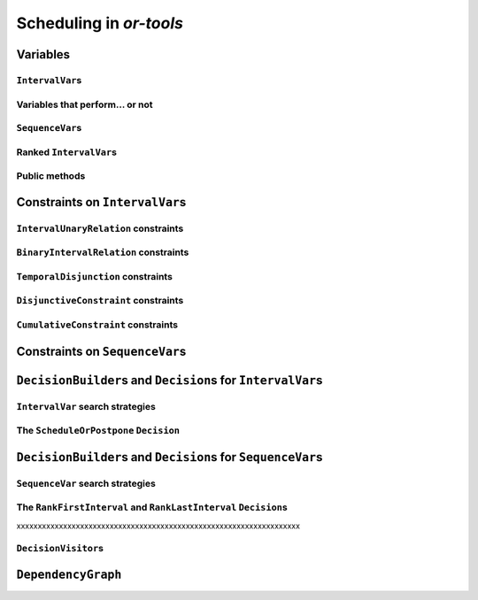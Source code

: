 ..  _scheduling_or_tools:

Scheduling in *or-tools*
-----------------------------------------------

..  only:: draft


    ..  warning:: This part of the CP Solver is not quite settled yet. Check the code in case of doubt.

Variables
^^^^^^^^^^^^^^

..  only:: draft

``IntervalVar``\s
"""""""""""""""""""""""

..  only:: draft

    An ``IntervalVar`` variable represents an *integer interval variable*. It is often used in scheduling to 
    represent a *task* because it has:
    
      * a *starting time*: :math:`s`;
      * a *duration*: :math:`d` and
      * an *ending time*: :math:`e`.
    
    :math:`s`, :math:`d` and :math:`e` are ``IntVar`` expressions based on the ranges these items can have. You can 
    retrieve these expressions with the following methods:
    
    * ``IntExpr* StartExpr();``
    * ``IntExpr* DurationExpr();``
    * ``IntExpr* EndExpr();``
    
    If the corresponding ``IntervalVar`` variable is *unperformed* (see next
    sub-section), you cannot use these methods. Well, if you do, nothing bad if going to happen but you will get gibberish
    as the ``IntervalVar`` is no longer updated. These methods have corresponding "safe" versions if you need them.
    
    ..  warning:: Dont use 
    
        * ``IntExpr* StartExpr();``
        * ``IntExpr* DurationExpr();``
        * ``IntExpr* EndExpr();``
        
        if the corresponding ``IntervalVar`` variable is *unperformed*!
    
    The ``IntervalVar`` can be virtually conceptualized
    [#intervalvar_virtually_conceptualized]_ as 
    in the next figure:
    
    ..  [#intervalvar_virtually_conceptualized] The implementation optimizes different cases and thus doesn't necessarly corresponds to the figure. Read on.
    
    ..  image:: ./images/intervalvar.*
        :align: center 
        :width: 700px
    
    and you have the following setters and getters:
    
    * ``virtual int64 StartMin() const = 0;``
    * ``virtual int64 StartMax() const = 0;``
    * ``virtual void SetStartMin(int64 m) = 0;``
    * ``virtual void SetStartMax(int64 m) = 0;``
    * ``virtual void SetStartRange(int64 mi, int64 ma) = 0;``
    * ``virtual int64 DurationMin() const = 0;``
    * ``virtual int64 DurationMax() const = 0;``
    * ``virtual void SetDurationMin(int64 m) = 0;``
    * ``virtual void SetDurationMax(int64 m) = 0;``
    * ``virtual void SetDurationRange(int64 mi, int64 ma) = 0;``
    * ``virtual int64 EndMin() const = 0;``
    * ``virtual int64 EndMax () const = 0;``
    * ``virtual void SetEndMin (int64 m) = 0;``
    * ``virtual void SetEndMax (int64 m) = 0;``
    * ``virtual void SetEndRange (int64 mi, int64 ma) = 0;``
    
    As usual, the ``IntervalVar`` class is an abstract base class and several specialized sub-classes exist. For instance, we saw
    the ``FixedDurationPerformedIntervalVar`` ``IntervalVar`` class in the previous section (created with 
    ``MakeFixedDurationIntervalVar()``) for which the duration is fixed and that must be performed.
    
    To create ``IntervalVar`` variables, use the factory methods provided by the solver. For instance:
    
    ..  code-block:: c++
    
        IntervalVar* Solver:MakeFixedInterval(int64 start,
                                              int64 duration,
                                              const string& name);
        IntervalVar* Solver::MakeFixedDurationIntervalVar(int64 start_min,
                                                  int64 start_max,
                                                  int64 duration,
                                                  bool optional,
                                                  const string& name);
        void Solver::MakeFixedDurationIntervalVarArray(int count,
                                          int64 start_min,
                                          int64 start_max,
                                          int64 duration,
                                          bool optional,
                                          const string& name,
                                          std::vector<IntervalVar*>* array); 

    The first factory method creates a ``FixedInterval``: its starting time, duration and ending time are all fixed.
    ``MakeFixedDurationIntervalVar()`` and ``MakeFixedDurationIntervalVarArray()`` create respectively an ``IntervalVar`` and 
    an ``std::vector<IntervalVar*>`` with ``count`` elements. The ``start_min`` and ``start_max`` parameters give a range 
    for the ``IntervalVar``\s to start. The duration if fixed and equal to ``duration`` for all the variables. The ``optional`` ``bool`` tells 
    if the variables can be *unperformed* or not. When an array is created, the name of its elements are simply ``name`` with 
    their position in the array (:math:`0`, :math:`1`, ..., :math:`count - 1`) appended.

    Several other factory methods are defined in the file :file:`interval.cc`.

Variables that perform... or not 
"""""""""""""""""""""""""""""""""""""""

..  only:: draft

    An important aspect of ``IntervalVar``\s is optionality. An ``IntervalVar`` can be *performed* or not. If
    *unperformed*, then it simply does not exist and its characteristics
    cannot be accessed anymore. An ``IntervalVar`` is automatically marked
    as *unperformed* when it is not consistent anymore (starting time greater
    than ending time, duration < 0...). You can get and set if an ``IntervalVar`` must or may be performed with the following 
    methods:

    ..  code-block:: c++
    
        virtual bool MustBePerformed() const = 0;
        virtual bool MayBePerformed() const = 0;
        bool CannotBePerformed() const { return !MayBePerformed(); }
        bool IsPerformedBound() {
          return MustBePerformed() == MayBePerformed();
        }
        virtual void SetPerformed(bool val) = 0;

    As for the starting time, the ending time and the duration of an ``IntervalVar`` variable, its "performedness" is 
    encapsulated in an ``IntExpr`` you can query with:

    .. code-block:: c++
    
       IntExpr* PerformedExpr();

    The corresponding ``IntExpr`` acts like a :math:`0-1` ``IntervalVar`` [#performed_intexpr_is_intervalvar]_. 
    If its minimum value is :math:`1`, the corresponding ``IntervalVar`` variables must be performed. If its 
    maximal value is :math:`0`, the corresponding ``IntervalVar`` is unperformed and if :math:`\text{min} = 0`
    and :math:`\text{max} = 1`, the corresponding ``IntervalVar`` might be performed.
    
    ..  [#performed_intexpr_is_intervalvar] Actually, it is an ``IntervalVar``!
    
    The use of an ``IntExpr`` allows expressiveness and the use of sophisticated constraints.
    
    As we have seen, if the ``IntervalVar`` is *unperformed*, we cannot use ``StartExpr()``, ``DurationExpr()``
    and ``EndExpr()``. You can however call their *safe* versions:
    
    * ``IntExpr* SafeStartExpr(int64 unperformed_value);``
    * ``IntExpr* SafeDurationExpr(int64 unperformed_value);``
    * ``IntExpr* SafeEndExpr(int64 unperformed_value)``

    If the variable is performed, these expressions will return their exact values, otherwise they will return 
    "obvious" values (see the file :file:`sched_expr.cc` for more details). For instance:
    
    ..  code-block:: c++
    
        IntExpr * start_exp = interval_var->SafeStartExpr(-1);
        IntVar * start_var = start_exp->Var();
        LG << "Minimum start value is " << start_var->Min();
        
    will give you the exact minimal starting value if the variable is performed, the minimum between its minimal value 
    and ``-1`` if the variable may be performed and ``-1`` if the variable is unperformed.
    


``SequenceVar``\s
""""""""""""""""""""""

..  only:: draft

    A ``SequenceVar`` variable is a variable which domain is a set of possible
    orderings of ``IntervalVar`` variables. Because it allows the ordering of ``IntervalVar`` (tasks), 
    it is often used in scheduling. And for once it is **not** an abstract class! This is because these variables 
    are among the less refined variables in *or-tools*. They are also those with the least number of available methods.
    
    Basically, this class contains an array of ``IntervalVar``\s and a precedence matrix telling how the ``IntervalVar``\s
    are ranked. You can conceptualize [#sequencevar_virtually_conceptualized]_ this class as in the next picture:
    
    ..  image:: ./images/sequencevar.*
        :align: center 
        :width: 700px
    
    where the precedence matrix ``mat`` is such that ``mat(i,j) = 1`` if ``i`` is ranked before ``j``.
    
    The ``IntervalVar`` are often given by their indices in the array of ``IntervalVar``\s.
    
    ..  [#sequencevar_virtually_conceptualized] This looks very much like the actual implementation. The array is a
        ``scoped_array<IntervalVar*>`` and the precedence matrix is given by a ``scoped_ptr<RevBitMatrix>``. The actual class 
        contains some more data structures to facilitate and optimize the propagation.
    

Ranked ``IntervalVar``\s
""""""""""""""""""""""""""""""""

..  only:: draft


    *Ranked* ``IntervalVar``\s are exactly that: already ranked variables in the sequence. ``IntervalVar``\s can be ranked 
    at the beginning or at the end of the sequence in the ``SequenceVar`` variable. *unperformed* ``IntervalVar`` can not 
    be ranked. The next figure illustrates the situation:
    
    ..  image:: ./images/sequencevar_ranked.*
        :align: center 
        :width: 700px


Public methods
"""""""""""""""""

..  only:: draft

    All the following methods are updated with the current values of the ``SequenceVar``. *unperformed* variables - unless
    explicitly stated in one of the arguments - are never considered.

    First, you have the following **getters**:
    

    * ``void DurationRange(int64* const dmin, int64* const dmax) const``:
        Returns the minimum and maximum duration of the ``IntervalVar`` variables: 
        
        * ``dmin`` is the total (minimum) duration of mandatory variables (those that **must** be performed) and
        * ``dmax`` is the total (maximum) duration of variables that **may** be performed.
    
    * ``void HorizonRange(int64* const hmin, int64* const hmax) const``:
        Returns the minimum starting time ``hmin`` and the maximum ending time ``hmax`` of **all** 
        ``IntervalVar`` variables that **may** be performed.
    
    * ``void ActiveHorizonRange(int64* const hmin, int64* const hmax) const``:
        Same as above but for all *unranked* ``IntervalVar`` variables.
    
    * ``int Ranked() const``:
        Returns the number of ``IntervalVar`` variables already ranked.
    
    * ``int NotRanked() const``:
        Returns the number of not-unperformed ``IntervalVar`` variables that may be
        performed and that are not ranked yet.

    * ``void ComputeStatistics(...)``:
        Computes the following statistics:
        
        ..  code-block:: c++
        
                void ComputeStatistics(int* const ranked,
                                       int* const not_ranked,
                                       int* const unperformed) const;
                                       
        ``ranked + not_ranked + unperformed`` is equal to ``size()``.
        
    * ``IntervalVar* Interval(int index) const``:
        Returns the index :superscript:`th` ``IntervalVar`` from the array of ``IntervalVar``\s.
    
    * ``IntVar* Next(int index) const``:
        To each ``IntervalVar`` is a ``IntVar`` variable associated that represents the "ranking" of the ``IntervalVar`` in 
        the ranked sequence. The ``Next()`` method returns this ``IntVar`` variable for the index :superscript:`th` ``IntervalVar``
        in the array of ``IntervalVar``\s.

        For instance, if you want to know what is the next ``IntervalVar`` after the 3 :superscript:`rd` ranked ``IntervalVar``
        in the sequence, use the following code:
        
        ..  code-block:: c++
        
            SequenceVar * seq = ...;
            ...
            IntVar * next_var = seq->Next(3);
            if (next_var->Bound()) {  //  OK, ranked
              LG << "The next IntervalVar after the 3rd IntervalVar in " <<
                                "the sequence is " << next_var->Value() - 1;
            }
        
        As you can see, there is a difference of one between the value returned and the actual index of the ``IntervalVar`` 
        in the array of ``IntervalVar``\s variables.
        
    * ``int size() const``:
        Returns the number of ``IntervalVar`` variables.

    * ``void FillSequence(...)``:
        a getter acting on three ``std::vector<int>`` of first, last and unperformed variables:
    
        ..  code-block:: c++
      
             void FillSequence(std::vector<int>* const rank_first,
                               std::vector<int>* const rank_lasts,
                               std::vector<int>* const unperformed) const;

        The method first clears the three ``std::vector``\s and fills them with the
        ``IntervalVar`` number in the sequence order of ranked variables. If all variables are ranked,
        ``rank_first`` will contain all variables and ``rank_last`` will contain none.
        ``unperformed`` will contain all the *unperformed* ``IntervalVar`` variables.
        ``rank_first[0]`` corresponds to the first ``IntervalVar`` of the sequence while
        ``rank_last[0]`` corresponds to the last ``IntervalVar`` variable of the sequence, i.e. the ``IntervalVar`` variables
        ranked last are given in the opposite order.
    

    * ``ComputePossibleFirstsAndLasts(...)``:
        a getter giving the possibilities among *unranked* ``IntervalVar`` variables:
    
        ..  code-block:: c++
    
            void ComputePossibleFirstsAndLasts(
                                   std::vector<int>* const possible_firsts,
                                   std::vector<int>* const possible_lasts);
    
        This method computes the set of indices of ``IntervalVar`` variables that can be
        ranked first or last in the set of unranked activities.


    
    Second, you have the following **setters**:
    
    * ``void RankFirst(int index)``:
        Ranks the index :superscript:`th` ``IntervalVar`` variable in front of all unranked ``IntervalVar`` variables.
        After that, it will no longer be considered *unranked*.
    
    * ``void RankNotFirst(int index)``:
        Indicates that the index :superscript:th ``IntervalVar`` variable will not be ranked first
        among all currently unranked ``IntervalVar`` variables.
    
    * ``void RankLast(int index)``:
        Ranks the index :superscript:`th` ``IntervalVar`` variable first among all unranked ``IntervalVar``
        variables. After that, it will no longer be considered *unranked*.
        
    * ``void RankNotLast(int index)``:
        Indicates that the index :superscript:`th` ``IntervalVar`` variable will not be ranked first
        among all currently unranked ``IntervalVar`` variables.

    * ``void RankSequence(...)``:
        a setter acting on three ``std::vector<int>`` of first, last and unperformed variables:
    
        ..  code-block:: c++
      
            void RankSequence(const std::vector<int>& rank_firsts,
                              const std::vector<int>& rank_lasts,
                              const std::vector<int>& unperformed);
    
        Ranks the ``IntervalVar``\s in the given order. 
        Again, the ``rank_firsts`` ``std::vector<int>`` gives the ``IntervalVar``\s in order (``rank_firsts[0]``
        if the first ranked ``IntervalVar`` and so on) and the ``rank_lasts`` ``std::vector<int>`` give the 
        ``IntervalVar`` in the opposite direction (``rank_lasts[0]`` is the last ``IntervalVar`` and so on).
        All intervals in the ``unperformed`` ``std::vector<>`` will be marked as such.

..  _scheduling_constraints:

Constraints on ``IntervalVar``\s
^^^^^^^^^^^^^^^^^^^^^^^^^^^^^^^^^^^^^^^

..  only:: draft

``IntervalUnaryRelation`` constraints
""""""""""""""""""""""""""""""""""""""""""

..  only:: draft

    You can specify a temporal relation between an ``IntervalVar`` ``t`` and an integer ``d``:

      * ``ENDS_AFTER``: ``t`` ends after ``d``, i.e. ``End(t) >= d``;
      * ``ENDS_AT``: ``t`` ends at ``d``, i.e. ``End(t) == d``;
      * ``ENDS_BEFORE``: ``t`` ends before ``d``, i.e. ``End(t) <= d``;
      * ``STARTS_AFTER``: ``t`` starts after ``d``, i.e. ``Start(t) >= d``;
      * ``STARTS_AT``: ``t`` starts at ``d``, i.e. ``Start(t) == d``;
      * ``STARTS_BEFORE``: ``t`` starts before ``d``, i.e. ``Start(t) <= d``;
      * ``CROSS_DATE``: ``STARTS_BEFORE`` and ``ENDS_AFTER`` at the same time, i.e. ``d`` is in ``t``;
      * ``AVOID_DATE``: ``STARTS_AFTER`` or ``ENDS_BEFORE``, i.e. ``d`` is not in ``t``.

    The possibilities are enclosed in the ``UnaryIntervalRelation`` ``enum``. The corresponding constraints are 
    ``IntervalUnaryRelation`` constraints and the factory method is:

    ..  code-block:: c++

        Constraint* Solver::MakeIntervalVarRelation(IntervalVar* const t,
                                             Solver::UnaryIntervalRelation r,
                                             int64 d);

``BinaryIntervalRelation`` constraints
""""""""""""""""""""""""""""""""""""""""""

..  only:: draft

    You can specify a temporal relation between two ``IntervalVar``\s ``t1`` and ``t2``:

      * ``ENDS_AFTER_END``: ``t1`` ends after ``t2`` ends, i.e. ``End(t1) >= End(t2)``;
      * ``ENDS_AFTER_START``: ``t1`` ends after t2 starts, i.e. ``End(t1) >= Start(t2)``;
      * ``ENDS_AT_END``: ``t1`` ends at the end of ``t2``, i.e. ``End(t1) == End(t2)``;
      * ``ENDS_AT_START``: ``t1`` ends at ``t2``\'s start, i.e. ``End(t1) == Start(t2)``;
      * ``STARTS_AFTER_START``: ``t1`` starts after ``t2`` starts, i.e. ``Start(t1) >= Start(t2)``;
      * ``STARTS_AFTER_END``: ``t1`` starts after ``t2`` ends, i.e. ``Start(t1) >= End(t2)``;
      * ``STARTS_AT_END``: ``t1`` starts at ``t2``\'s end, i.e. ``Start(t1) == End(t2)``;
      * ``STARTS_AT_START``: ``t1`` starts when ``t2`` starts, i.e. ``Start(t1) == Start(t2)``;
      * ``STAYS_IN_SYNC``: ``STARTS_AT_START`` and ``ENDS_AT_END`` at the same time.

    These possibilities are enclosed in the ``BinaryIntervalRelation`` ``enum`` and the factory method is:
    
    ..  code-block:: c++
    
        Constraint* Solver::MakeIntervalVarRelation(IntervalVar* const t1,
                                             Solver::BinaryIntervalRelation r,
                                             IntervalVar* const t2)

``TemporalDisjunction`` constraints
""""""""""""""""""""""""""""""""""""""""""""""

..  only:: draft

    The idea here is to make one ``IntervalVar`` happen before another ``IntervalVar`` but you don't know exactly 
    which comes first. The only thing you know if that they cannot happen at the same time. 
    
    To create such a constraint, use:
    
    ..  code-block:: c++
    
        solver = ...
        ...
        IntervalVar * const t1 = ...
        IntervalVar * const t2 = ...
        ...
        Constraint * ct = solver.MakeTemporalDisjunction(t1, t2);
        
    Maybe you can relate the decision on what has to happen first to the value an ``IntVar`` takes:
    
    ..  code-block:: c++
        
        ...
        IntVar * const decider = ...
        Constraint * ct = solver.MakeTemporalDisjunction(t1, t2, decider)

    If ``decider`` takes the value ``0``, then ``t1`` has to happen before ``t2``, otherwise it is the contrary.
    Remember though that the constraint works the other way around too: if ``t1`` happens before ``t2``, the ``IntVar``
    ``decider``  
    is bound to ``0`` and else to a positive value (understand ``1`` in this case).

``DisjunctiveConstraint`` constraints
"""""""""""""""""""""""""""""""""""""""""""""

..  only:: draft

    ``DisjunctiveConstraint`` constraints are like ``TemporalDisjunction`` constraints but for an unlimited number of ``IntervalVar``
    variables (and because of this these constraints are implemented differently). Think of ``DisjunctiveConstraint`` as 
    a kind of ``AllDifferent`` constraints but on ``IntervalVar``\s.
    
    The factory method is:
    
    ..  code-block:: c++
    
        Constraint * 	MakeDisjunctiveConstraint (
                            const std::vector< IntervalVar * > &intervals);

    In the current implementation, the created 
    constraint is a ``FullDisjunctiveConstraint`` which means that the ``IntervalVar``\s will be disjoint.
    
    The ``DisjunctiveConstraint`` class itself is a pure abstract class. Subclasses must implemented the following method:
    
    ..  code-block:: c++
    
        virtual SequenceVar* MakeSequenceVar() = 0;

    This method creates a ``SequenceVar`` containing the "rankable" [#what_rankable]_ ``IntervalVar``\s given in 
    the ``intervals`` ``std::vector<IntervalVar *>``.
    
    ``SequenceVar`` variables are so closely tied to a sequence of ``IntervalVar``\s that obey a ``DisjunctiveConstraint``
    constraint that it is quite natural to find such method. In the current implementation, it is the **only** method to create 
    a ``SequenceVar`` method!

    ..  warning:: The use of the ``MakeSequenceVar()`` method of a ``DisjunctiveConstraint``  constraint is the only 
        way to create a ``SequenceVar`` variable in the current implementation. This might change in the future.
        
    ..  [#what_rankable] You remember that *unperformed* ``IntervalVar``\s are non existing, don't you?

``CumulativeConstraint`` constraints
""""""""""""""""""""""""""""""""""""""

..  only:: draft

    This constraint forces that, for any integer t, the sum of the demands
    corresponding to an interval containing t does not exceed the given
    capacity.
    
    Intervals and demands should be vectors of equal size.
    
    Demands should only contain non-negative values. Zero values are supported,
    and the corresponding intervals are filtered out, as they neither impact
    nor are impacted by this constraint.
    
    Here is one factory method with a limited static capacity:
    
    ..  code-block:: c++
    
        Constraint* MakeCumulative(const std::vector<IntervalVar*>& intervals,
                                   const std::vector<int64>& demands,
                                   int64 capacity,
                                   const string& name);
    
    If you need more flexibility, use the following factory method:
    
    ..  code-block:: c++
    
        Constraint* MakeCumulative(const std::vector<IntervalVar*>& intervals,
                                   const std::vector<int64>& demands,
                                   IntVar* const capacity,
                                   const string& name);
        
    Here the capacity is modelled by an ``IntVar``. This variable is really a *capacity*
    in the sense that it is this variable that determines the capacity and it will not be adjusted
    to satisfy the ``CumulativeConstraint`` constraint.
    
Constraints on ``SequenceVar``\s
^^^^^^^^^^^^^^^^^^^^^^^^^^^^^^^^^^^^^^^

..  only:: draft

    There are none for the time being. Nobody prevents you from implementing one though. 

..  _scheduling_decisionbuilders_decision:

``DecisionBuilder``\s and ``Decision``\s for ``IntervalVar``\s
^^^^^^^^^^^^^^^^^^^^^^^^^^^^^^^^^^^^^^^^^^^^^^^^^^^^^^^^^^^^^^^^^^^^^^^^^^

..  only:: draft


``IntervalVar`` search strategies
"""""""""""""""""""""""""""""""""""""

..  only:: draft

    DecisionBuilder * 	MakePhase (const std::vector< IntervalVar * > &intervals, IntervalStrategy str)



The ``ScheduleOrPostpone`` ``Decision``
"""""""""""""""""""""""""""""""""""""""""

``DecisionBuilder``\s and ``Decision``\s for ``SequenceVar``\s
^^^^^^^^^^^^^^^^^^^^^^^^^^^^^^^^^^^^^^^^^^^^^^^^^^^^^^^^^^^^^^^^^^^^^^^^^^


``SequenceVar`` search strategies
"""""""""""""""""""""""""""""""""""

..  only:: draft

    DecisionBuilder * 	MakePhase (const std::vector< SequenceVar * > &sequences, SequenceStrategy str)

The ``RankFirstInterval`` and ``RankLastInterval`` ``Decision``\s
""""""""""""""""""""""""""""""""""""""""""""""""""""""""""""""""""""""


xxxxxxxxxxxxxxxxxxxxxxxxxxxxxxxxxxxxxxxxxxxxxxxxxxxxxxxxxxxxxxxxxxx


..  only:: draft

    * ``RankFirstIntervalVars``: equivalent to the ``DecisionBuilder`` ``BaseAssignVariables`` but for ``SequenceVar``\s.
      See the subsection ...

    You can specialize a 
    ``Decision`` for ``IntVar``\s, ``IntervalVar``\s or ``SequenceVar``\s [#decision_specialized]_.
    
    ..  [#decision_specialized] If you want to try more esoteric combinations (like mixing variables types) it's up to
        you but we strongly advise you to keep different types of variables separated and to combine different phases.



``DecisionVisitor``\s
"""""""""""""""""""""""""""

..  only:: draft

    ..  code-block:: c++
    
        class DecisionVisitor : public BaseObject {
         public:
          DecisionVisitor() {}
          virtual ~DecisionVisitor() {}
          virtual void VisitSetVariableValue(IntVar* const var, int64 value);
          virtual void VisitSplitVariableDomain(IntVar* const var,
                                                int64 value,
                                                bool start_with_lower_half);
          virtual void VisitScheduleOrPostpone(IntervalVar* const var, int64 est);
          virtual void VisitRankFirstInterval(SequenceVar* const sequence, int index);
          virtual void VisitRankLastInterval(SequenceVar* const sequence, int index);
          virtual void VisitUnknownDecision();

         private:
          DISALLOW_COPY_AND_ASSIGN(DecisionVisitor);
        };

``DependencyGraph``
^^^^^^^^^^^^^^^^^^^^

..  only:: draft

    If you want to add more specific temporal constraints, you can use a data structure specialized for scheduling:
    the ``DependencyGraph``. It is meant to store simple temporal constraints and to propagate
    efficiently on the nodes of this temporal graph. One node in this graph corresponds to an ``IntervalVar`` variable.
    You can build constraints on the start or the ending time of the ``IntervalVar`` nodes.
    
    Take again our first example (:file:`first_example_jssp.txt`) and let's say that for whatever reason we want to impose 
    that the first task of job 2 must start at least after one unit of time after the first task of job 1. We could add this 
    constraint in different ways but let's use the ``DependencyGraph``:
    
    ..  code-block:: c++
    
        solver = ...
        ...
        DependencyGraph * graph = solver.Graph();
        graph->AddStartsAfterEndWithDelay(jobs_to_tasks[2][0], 
                                          jobs_to_tasks[1][0], 1);

    and that's it!
    
    Here is the output of an optimal solution found by the solver:
    
    ..  code-block:: text
    
        Objective value: 13
        Machine_0: Job 1 (0,2)  Job 0 (2,5)  
        Machine_1: Job 2 (3,7)  Job 0 (7,9)  Job 1 (9,13)  
        Machine_2: Job 1 (2,3)  Job 2 (7,10)  Job 0 (10,12)  
        
    As you can see, the first task of job 2 starts at 3 units of time and the first task of job 1 ends at 2 units of time.
    
    Other methods include:
    
    * ``AddStartsAtEndWithDelay()``
    * ``AddStartsAfterStartWithDelay()``
    * ``AddStartsAtStartWithDelay()``
    
    
    
    The ``DependencyGraph`` and the ``DependencyGraphNode`` classes are declared in the 
    :file:`constraint_solver/constraint_solveri.h` header.
    
..  only:: final

    ..  raw:: html
        
        <br><br><br><br><br><br><br><br><br><br><br><br><br><br><br><br><br><br><br><br><br><br><br><br><br><br><br>
        <br><br><br><br><br><br><br><br><br><br><br><br><br><br><br><br><br><br><br><br><br><br><br><br><br><br><br>

